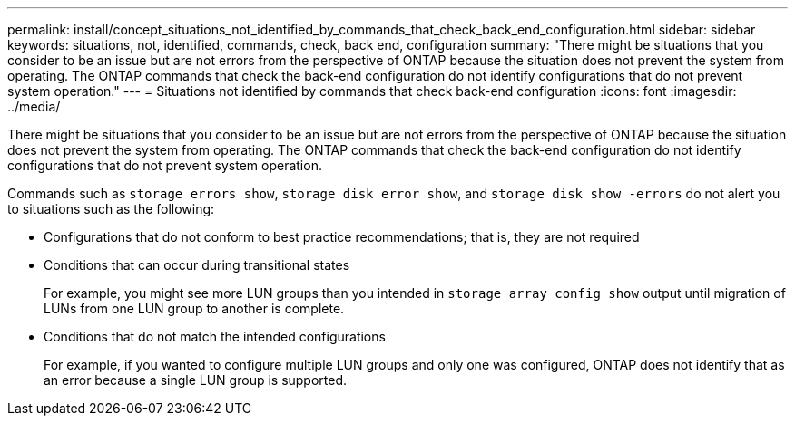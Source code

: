 ---
permalink: install/concept_situations_not_identified_by_commands_that_check_back_end_configuration.html
sidebar: sidebar
keywords: situations, not, identified, commands, check, back end, configuration
summary: "There might be situations that you consider to be an issue but are not errors from the perspective of ONTAP because the situation does not prevent the system from operating. The ONTAP commands that check the back-end configuration do not identify configurations that do not prevent system operation."
---
= Situations not identified by commands that check back-end configuration
:icons: font
:imagesdir: ../media/

[.lead]
There might be situations that you consider to be an issue but are not errors from the perspective of ONTAP because the situation does not prevent the system from operating. The ONTAP commands that check the back-end configuration do not identify configurations that do not prevent system operation.

Commands such as `storage errors show`, `storage disk error show`, and `storage disk show -errors` do not alert you to situations such as the following:

* Configurations that do not conform to best practice recommendations; that is, they are not required
* Conditions that can occur during transitional states
+
For example, you might see more LUN groups than you intended in `storage array config show` output until migration of LUNs from one LUN group to another is complete.

* Conditions that do not match the intended configurations
+
For example, if you wanted to configure multiple LUN groups and only one was configured, ONTAP does not identify that as an error because a single LUN group is supported.
